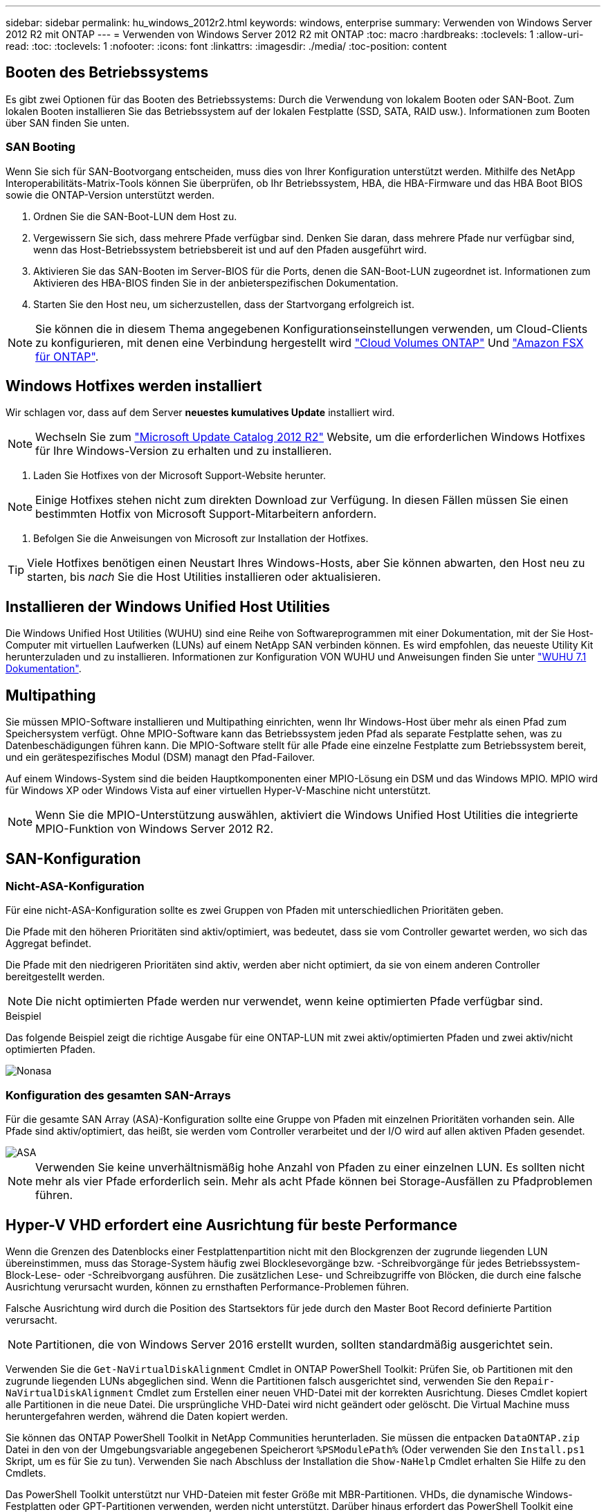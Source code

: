 ---
sidebar: sidebar 
permalink: hu_windows_2012r2.html 
keywords: windows, enterprise 
summary: Verwenden von Windows Server 2012 R2 mit ONTAP 
---
= Verwenden von Windows Server 2012 R2 mit ONTAP
:toc: macro
:hardbreaks:
:toclevels: 1
:allow-uri-read: 
:toc: 
:toclevels: 1
:nofooter: 
:icons: font
:linkattrs: 
:imagesdir: ./media/
:toc-position: content




== Booten des Betriebssystems

Es gibt zwei Optionen für das Booten des Betriebssystems: Durch die Verwendung von lokalem Booten oder SAN-Boot. Zum lokalen Booten installieren Sie das Betriebssystem auf der lokalen Festplatte (SSD, SATA, RAID usw.). Informationen zum Booten über SAN finden Sie unten.



=== SAN Booting

Wenn Sie sich für SAN-Bootvorgang entscheiden, muss dies von Ihrer Konfiguration unterstützt werden. Mithilfe des NetApp Interoperabilitäts-Matrix-Tools können Sie überprüfen, ob Ihr Betriebssystem, HBA, die HBA-Firmware und das HBA Boot BIOS sowie die ONTAP-Version unterstützt werden.

. Ordnen Sie die SAN-Boot-LUN dem Host zu.
. Vergewissern Sie sich, dass mehrere Pfade verfügbar sind. Denken Sie daran, dass mehrere Pfade nur verfügbar sind, wenn das Host-Betriebssystem betriebsbereit ist und auf den Pfaden ausgeführt wird.
. Aktivieren Sie das SAN-Booten im Server-BIOS für die Ports, denen die SAN-Boot-LUN zugeordnet ist. Informationen zum Aktivieren des HBA-BIOS finden Sie in der anbieterspezifischen Dokumentation.
. Starten Sie den Host neu, um sicherzustellen, dass der Startvorgang erfolgreich ist.



NOTE: Sie können die in diesem Thema angegebenen Konfigurationseinstellungen verwenden, um Cloud-Clients zu konfigurieren, mit denen eine Verbindung hergestellt wird link:https://docs.netapp.com/us-en/cloud-manager-cloud-volumes-ontap/index.html["Cloud Volumes ONTAP"^] Und link:https://docs.netapp.com/us-en/cloud-manager-fsx-ontap/index.html["Amazon FSX für ONTAP"^].



== Windows Hotfixes werden installiert

Wir schlagen vor, dass auf dem Server *neuestes kumulatives Update* installiert wird.


NOTE: Wechseln Sie zum link:https://www.catalog.update.microsoft.com/Search.aspx?q=Update+Windows+Server+2012_R2["Microsoft Update Catalog 2012 R2"^] Website, um die erforderlichen Windows Hotfixes für Ihre Windows-Version zu erhalten und zu installieren.

. Laden Sie Hotfixes von der Microsoft Support-Website herunter.



NOTE: Einige Hotfixes stehen nicht zum direkten Download zur Verfügung. In diesen Fällen müssen Sie einen bestimmten Hotfix von Microsoft Support-Mitarbeitern anfordern.

. Befolgen Sie die Anweisungen von Microsoft zur Installation der Hotfixes.



TIP: Viele Hotfixes benötigen einen Neustart Ihres Windows-Hosts, aber Sie können abwarten, den Host neu zu starten, bis _nach_ Sie die Host Utilities installieren oder aktualisieren.



== Installieren der Windows Unified Host Utilities

Die Windows Unified Host Utilities (WUHU) sind eine Reihe von Softwareprogrammen mit einer Dokumentation, mit der Sie Host-Computer mit virtuellen Laufwerken (LUNs) auf einem NetApp SAN verbinden können. Es wird empfohlen, das neueste Utility Kit herunterzuladen und zu installieren. Informationen zur Konfiguration VON WUHU und Anweisungen finden Sie unter link:https://docs.netapp.com/us-en/ontap-sanhost/hu_wuhu_71.html["WUHU 7.1 Dokumentation"].



== Multipathing

Sie müssen MPIO-Software installieren und Multipathing einrichten, wenn Ihr Windows-Host über mehr als einen Pfad zum Speichersystem verfügt. Ohne MPIO-Software kann das Betriebssystem jeden Pfad als separate Festplatte sehen, was zu Datenbeschädigungen führen kann. Die MPIO-Software stellt für alle Pfade eine einzelne Festplatte zum Betriebssystem bereit, und ein gerätespezifisches Modul (DSM) managt den Pfad-Failover.

Auf einem Windows-System sind die beiden Hauptkomponenten einer MPIO-Lösung ein DSM und das Windows MPIO. MPIO wird für Windows XP oder Windows Vista auf einer virtuellen Hyper-V-Maschine nicht unterstützt.


NOTE: Wenn Sie die MPIO-Unterstützung auswählen, aktiviert die Windows Unified Host Utilities die integrierte MPIO-Funktion von Windows Server 2012 R2.



== SAN-Konfiguration



=== Nicht-ASA-Konfiguration

Für eine nicht-ASA-Konfiguration sollte es zwei Gruppen von Pfaden mit unterschiedlichen Prioritäten geben.

Die Pfade mit den höheren Prioritäten sind aktiv/optimiert, was bedeutet, dass sie vom Controller gewartet werden, wo sich das Aggregat befindet.

Die Pfade mit den niedrigeren Prioritäten sind aktiv, werden aber nicht optimiert, da sie von einem anderen Controller bereitgestellt werden.


NOTE: Die nicht optimierten Pfade werden nur verwendet, wenn keine optimierten Pfade verfügbar sind.

.Beispiel
Das folgende Beispiel zeigt die richtige Ausgabe für eine ONTAP-LUN mit zwei aktiv/optimierten Pfaden und zwei aktiv/nicht optimierten Pfaden.

image::nonasa.png[Nonasa]



=== Konfiguration des gesamten SAN-Arrays

Für die gesamte SAN Array (ASA)-Konfiguration sollte eine Gruppe von Pfaden mit einzelnen Prioritäten vorhanden sein. Alle Pfade sind aktiv/optimiert, das heißt, sie werden vom Controller verarbeitet und der I/O wird auf allen aktiven Pfaden gesendet.

image::asa.png[ASA]


NOTE: Verwenden Sie keine unverhältnismäßig hohe Anzahl von Pfaden zu einer einzelnen LUN. Es sollten nicht mehr als vier Pfade erforderlich sein. Mehr als acht Pfade können bei Storage-Ausfällen zu Pfadproblemen führen.



== Hyper-V VHD erfordert eine Ausrichtung für beste Performance

Wenn die Grenzen des Datenblocks einer Festplattenpartition nicht mit den Blockgrenzen der zugrunde liegenden LUN übereinstimmen, muss das Storage-System häufig zwei Blocklesevorgänge bzw. -Schreibvorgänge für jedes Betriebssystem-Block-Lese- oder -Schreibvorgang ausführen. Die zusätzlichen Lese- und Schreibzugriffe von Blöcken, die durch eine falsche Ausrichtung verursacht wurden, können zu ernsthaften Performance-Problemen führen.

Falsche Ausrichtung wird durch die Position des Startsektors für jede durch den Master Boot Record definierte Partition verursacht.


NOTE: Partitionen, die von Windows Server 2016 erstellt wurden, sollten standardmäßig ausgerichtet sein.

Verwenden Sie die `Get-NaVirtualDiskAlignment` Cmdlet in ONTAP PowerShell Toolkit: Prüfen Sie, ob Partitionen mit den zugrunde liegenden LUNs abgeglichen sind. Wenn die Partitionen falsch ausgerichtet sind, verwenden Sie den `Repair-NaVirtualDiskAlignment` Cmdlet zum Erstellen einer neuen VHD-Datei mit der korrekten Ausrichtung. Dieses Cmdlet kopiert alle Partitionen in die neue Datei. Die ursprüngliche VHD-Datei wird nicht geändert oder gelöscht. Die Virtual Machine muss heruntergefahren werden, während die Daten kopiert werden.

Sie können das ONTAP PowerShell Toolkit in NetApp Communities herunterladen. Sie müssen die entpacken `DataONTAP.zip` Datei in den von der Umgebungsvariable angegebenen Speicherort `%PSModulePath%` (Oder verwenden Sie den `Install.ps1` Skript, um es für Sie zu tun). Verwenden Sie nach Abschluss der Installation die `Show-NaHelp` Cmdlet erhalten Sie Hilfe zu den Cmdlets.

Das PowerShell Toolkit unterstützt nur VHD-Dateien mit fester Größe mit MBR-Partitionen. VHDs, die dynamische Windows-Festplatten oder GPT-Partitionen verwenden, werden nicht unterstützt. Darüber hinaus erfordert das PowerShell Toolkit eine Mindestpartitionsgröße von 4 GB. Kleinere Partitionen können nicht korrekt ausgerichtet werden.


NOTE: Bei virtuellen Linux-Maschinen, die den GRUB-Boot-Loader auf einer VHD verwenden, müssen Sie die Boot-Konfiguration aktualisieren, nachdem Sie das PowerShell Toolkit ausgeführt haben.



=== Neuinstallation von GRUB für Linux Gäste nach Korrektur der MBR-Ausrichtung mit PowerShell Toolkit

Nach dem Ausführen `mbralign` Auf Festplatten zur Korrektur der MBR-Ausrichtung mit PowerShell Toolkit auf Linux Gast-Betriebssystemen mithilfe des GRUB-Boot-Loaders müssen Sie GRUB neu installieren, um sicherzustellen, dass das Gastbetriebssystem ordnungsgemäß gestartet wird.

Das Cmdlet zum PowerShell Toolkit ist in der VHD-Datei für die virtuelle Maschine abgeschlossen. Dieses Thema gilt nur für Linux Gast-Betriebssysteme unter Verwendung des GRUB-Bootloaders und `SystemRescueCd`.

. Mounten Sie das ISO-Image von Laufwerk 1 der Installations-CDs für die richtige Linux-Version für die virtuelle Maschine.
. Öffnen Sie die Konsole für die virtuelle Maschine in Hyper-V Manager.
. Wenn die VM läuft und auf dem GRUB-Bildschirm aufgehängt wird, klicken Sie im Anzeigebereich auf, um sicherzustellen, dass sie aktiv ist. Klicken Sie dann auf das Symbol *Strg-Alt-Löschen*, um die VM neu zu starten. Wenn die VM nicht ausgeführt wird, starten Sie sie, und klicken Sie dann sofort in den Anzeigebereich, um sicherzustellen, dass sie aktiv ist.
. Sobald Sie den VMware BIOS Startbildschirm sehen, drücken Sie einmal die Taste *Esc*. Das Startmenü wird angezeigt.
. Wählen Sie im Startmenü die Option *CD-ROM* aus.
. Geben Sie auf dem Linux-Startbildschirm Folgendes ein: `linux rescue`
. Nehmen Sie die Standardeinstellungen für Anaconda (die blauen/roten Konfigurationsbildschirme). Networking ist optional.
. GRUB starten, indem Sie Folgendes eingeben: `grub`
. Wenn in dieser VM nur eine virtuelle Festplatte vorhanden ist oder mehrere Festplatten vorhanden sind, die erste jedoch die Boot-Festplatte ist, führen Sie die folgenden GRUB-Befehle aus:


[listing]
----
root (hd0,0)
setup (hd0)
quit
----
Wenn Sie mehrere virtuelle Laufwerke in der VM haben und die Boot-Festplatte nicht die erste Festplatte ist, oder Sie GRUB durch Booten von der falsch ausgerichteten Backup VHD beheben, geben Sie den folgenden Befehl ein, um die Boot-Festplatte zu identifizieren:

[listing]
----
find /boot/grub/stage1
----
Führen Sie dann die folgenden Befehle aus:

[listing]
----
root (boot_disk,0)
setup (boot_disk)
quit
----

NOTE: Beachten Sie das `boot_disk`, Oben, ist ein Platzhalter für die tatsächliche Disk-ID der Boot-Disk.

. Drücken Sie *Strg-D*, um sich abzumelden.


Die Linux-Rettung wird heruntergefahren und dann neu gestartet.



== Empfohlene Einstellungen

Auf Systemen, die FC verwenden, sind bei der Auswahl von MPIO die folgenden Zeitüberschreitungswerte für Emulex und QLogic FC HBAs erforderlich.

Für Emulex Fibre Channel HBAs:

[cols="2*"]
|===
| Eigenschaftstyp | Eigenschaftswert 


| LinkTimeOut | 1 


| NodeTimeOut | 10 
|===
Für QLogic Fibre Channel HBAs:

[cols="2*"]
|===
| Eigenschaftstyp | Eigenschaftswert 


| LinkDownTimeOut | 1 


| PortDownRetryCount | 10 
|===

NOTE: Windows Unified Host Utility legt diese Werte fest. Detaillierte empfohlene Einstellungen finden Sie im link:https://library.netapp.com/ecmdocs/ECMLP2789202/html/index.html["Windows 7.1 Host Utilities – Installationshandbuch"^].



== Bekannte Einschränkungen

Es sind keine Probleme für Windows Server 2012 R2 bekannt.
